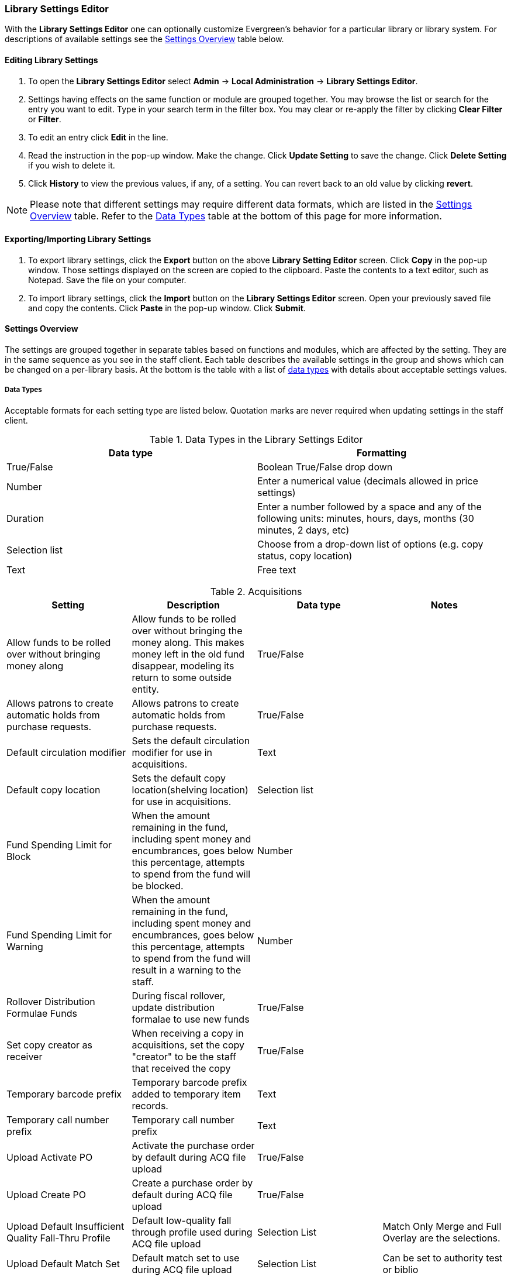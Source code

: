 Library Settings Editor
~~~~~~~~~~~~~~~~~~~~~~~
(((Library Settings Editor)))

anchor:library-settings-editor[Library Settings Editor]

With the *Library Settings Editor* one can optionally customize
Evergreen's behavior for a particular library or library system. For
descriptions of available settings see the <<_settings_overview,Settings
Overview>> table below.

Editing Library Settings
^^^^^^^^^^^^^^^^^^^^^^^^

1. To open the *Library Settings Editor* select *Admin* -> *Local
Administration* -> *Library Settings Editor*.
2. Settings having effects on the same function or module are grouped
together. You may browse the list or search for the entry you want to
edit. Type in your search term in the filter box. You may clear or
re-apply the filter by clicking *Clear Filter* or *Filter*.
3. To edit an entry click *Edit* in the line.
4. Read the instruction in the pop-up window. Make the change. Click
*Update Setting* to save the change. Click *Delete Setting* if you wish
to delete it.
5. Click *History* to view the previous values, if any, of a setting.
You can revert back to an old value by clicking *revert*.


NOTE: Please note that different settings may require different data
formats, which are listed in the <<_settings_overview,Settings
Overview>> table. Refer to the <<_data_types,Data Types>> table at the
bottom of this page for more information.

Exporting/Importing Library Settings
^^^^^^^^^^^^^^^^^^^^^^^^^^^^^^^^^^^^
((("Exporting", "Library Settings Editor")))
((("Importing", "Library Settings Editor")))

1. To export library settings, click the *Export* button on the above
*Library Setting Editor* screen. Click *Copy* in the pop-up window.
Those settings displayed on the screen are copied to the clipboard.
Paste the contents to a text editor, such as Notepad. Save the file on
your computer.
2. To import library settings, click the *Import* button on the *Library
Settings Editor* screen. Open your previously saved file and copy the
contents. Click *Paste* in the pop-up window. Click *Submit*.

Settings Overview
^^^^^^^^^^^^^^^^^

The settings are grouped together in separate tables based on functions
and modules, which are affected by the setting. They are in the same
sequence as you see in the staff client. Each table describes the
available settings in the group and shows which can be changed on a
per-library basis. At the bottom is the table with a list of
<<_data_types, data types>> with details about acceptable settings
values.

Data Types
++++++++++

Acceptable formats for each setting type are listed below. Quotation
marks are never required when updating settings in the staff client.

.Data Types in the Library Settings Editor
[options="header"]
|=============
|Data type|Formatting
|True/False|Boolean True/False drop down
|Number|Enter a numerical value (decimals allowed in price settings)
|Duration|Enter a number followed by a space and any of the following units: minutes, hours, days, months (30 minutes, 2 days, etc)
|Selection list|Choose from a drop-down list of options (e.g. copy status, copy location)
|Text|Free text
|=============

((("Acquisitions", "Library Settings Editor")))

[[lse-acq]]
.Acquisitions
[options="header"]
|========
|Setting|Description|Data type|Notes
|Allow funds to be rolled over without bringing money along|Allow funds to be rolled over without bringing the money along. This makes money left in the old fund disappear, modeling its return to some outside entity.|True/False|
|Allows patrons to create automatic holds from purchase requests.|Allows patrons to create automatic holds from purchase requests.|True/False|
|Default circulation modifier|Sets the default circulation modifier for use in acquisitions.|Text|
|Default copy location|Sets the default copy location(shelving location) for use in acquisitions.|Selection list|
|Fund Spending Limit for Block|When the amount remaining in the fund, including spent money and encumbrances, goes below this percentage, attempts to spend from the fund will be blocked.|Number|
|Fund Spending Limit for Warning|When the amount remaining in the fund, including spent money and encumbrances, goes below this percentage, attempts to spend from the fund will result in a warning to the staff.|Number|
|Rollover Distribution Formulae Funds|During fiscal rollover, update distribution formalae to use new funds|True/False|
|Set copy creator as receiver|When receiving a copy in acquisitions, set the copy "creator" to be the staff that received the copy|True/False|
|Temporary barcode prefix|Temporary barcode prefix added to temporary item records.|Text|
|Temporary call number prefix|Temporary call number prefix|Text|
|Upload Activate PO|Activate the purchase order by default during ACQ file upload|True/False|
|Upload Create PO|Create a purchase order by default during ACQ file upload|True/False|
|Upload Default Insufficient Quality Fall-Thru Profile|Default low-quality fall through profile used during ACQ file upload|Selection List|Match Only Merge and Full Overlay are the selections.
|Upload Default Match Set|Default match set to use during ACQ file upload|Selection List|Can be set to authority test or biblio
|Upload Default Merge Profile|Default merge profile to use during ACQ file upload|Selection List|Match Only Merge and Full Overlay are the selections.
|Upload Default Min. Quality Ratio|Default minimum quality ratio used during ACQ file upload|Number|
|Upload Default Provider|Default provider to use during ACQ file upload|Selection List|This list is populated by your Providers.
|Upload Import Non Matching by Default|Import non-matching records by default during ACQ file upload|True/False|
|Upload Load Items for Imported Records by Default|Load items for imported records by default during ACQ file upload|True/False|
|Upload Merge on Best Match by Default|Merge records on best match by default during ACQ file upload|True/False|
|Upload Merge on Exact Match by Default|Merge records on exact match by default during ACQ file upload|True/False|
|Upload Merge on Single Match by Default|Merge records on single match by default during ACQ file upload|True/False|
|========

((("Booking", "Library Settings Editor")))
((("Cataloging", "Library Settings Editor")))

[[lse-cataloging]]
.Booking and Cataloging
[options="header"]
|======================
|Setting|Description|Data type|Notes|Edited by

|Booking Allow Email Notify|Permit email notification when a reservation is ready for pick-up.|True/false| | LSA

|Elbow room|Elbow room specifies how far in the future you must make a reservation on an item if that item will have to transit to reach its pick-up location. It secondarily defines how soon a reservation on a given item must start before the check-in process will opportunistically capture it for the reservation shelf.|Duration|  |LSA

|Default Classification Scheme|Defines the default classification scheme for new call numbers: 1 = Generic; 2 = Dewey; 3 = LC|Number|Effect on call number sorting. | LSA

|Default copy status (fast add)|Default status when a copy is created using the "Fast Item Add" interface.|Selection list|Default: In process | LSA

|Default copy status (normal)|Default status when a copy is created using the normal volume/copy creator interface.|Selection list| | LSA

|Default Merge Profile (Z39.50 and Record Buckets)|Default merge profile to use during Z39.50 imports and record bucket merges|Selection list| | Sitka

|Defines the control number identifier used in 003 and 035 fields||Text|  | Sitka

|Delete bib if all copies are deleted via Acquisitions line item cancellation.||True/False|Default: TRUE | Sitka

|Delete volume with last copy|Automatically delete a volume when the last linked copy is deleted.|True/False|Default: TRUE | Sitka

| ItemPrint Label - Call Number Wrap Filter Height | Set the default height (in number of lines) to use for call number wrapping in the left print label.  | Text |  | LSA

| ItemPrint Label - Call Number Wrap Filter Width | set the default width (in number of characters) to use for call number wrapping in the left print label. | Text  |  | LSA

| ItemPrint Label - Height for Left Label | Set the default height for the leftmost item print label. Please include a unit of measurement that is valid CSS. For example, "1in" or "2.5cm" | Text |  | LSA

| ItemPrint Label - Height for Right Label | Set the default height for the rightmost item print label. Please include a unit of measurement that is valid CSS. For example, "1in" or "2.5cm" | Text |  | LSA

| ItemPrint Label - Inline CSS | inject arbitrary CSS into the item print label template. For example, ".printlabel { text-transform: uppercase; }"  | Text |  | LSA

| ItemPrint Label - Left Margin for Left Label | Set the default left margin for the leftmost item print Label. Please include a unit of measurement that is valid CSS. For example, "1in" or "2.5cm" | Text |  | LSA

| ItemPrint Label - Left Margin for Right Label | Set the default left margin for the rightmost item print label (or in other words, the desired space between the two labels). Please include a unit of measurement that is valid CSS. For example, "1in" or "2.5cm" |Text  |  | LSA

| ItemPrint Label - Width for Left Label | Set the default width for the leftmost item print label. Please include a unit of measurement that is valid CSS. For example, "1in" or "2.5cm" | Text |  | LSA

| ItemPrint Label - Width for Right Label | Set the default width for the rightmost item print label. Please include a unit of measurement that is valid CSS. For example, "1in" or "2.5cm"  |Text  |  | LSA

| ItemPrint Label Font Family |Set the preferred font family for item print labels. You can specify a list of CSS fonts, separated by commas, in order of preference; the system will use the first font it finds with a matching name. For example, "Arial, Helvetica, serif"  |  Text |  | LSA

| ItemPrint Label Font Size | Set the default font size for item print labels. Please include a unit of measurement that is valid CSS. For example, "12pt" or "16px" or "1em" |Text  |  | LSA

| ItemPrint Label Font Weight | Set the default font weight for item print labels. Please use the CSS specification for values for font-weight. For example, "normal", "bold", "bolder", or "lighter" |Text  |  |  LSA

|Maximum Parallel Z39.50 Batch Searches|The maximum number of Z39.50 searches that can be in-flight at any given time when performing batch Z39.50 searches|Number| | Sitka

|Maximum Z39.50 Batch Search Results|The maximum number of search results to retrieve and queue for each record + Z39 source during batch Z39.50 searches|Number| | Sitka

|Spine and pocket label font family|Set the preferred font family for spine and pocket labels. You can specify a list of fonts, separated by commas, in order of preference; the system will use the first font it finds with a matching name. For example, "Arial, Helvetica, serif".|Text| | LSA

|Spine and pocket label font size|Set the default font size for spine and pocket labels|Number| | LSA

|Spine and pocket label font weight|Set the preferred font weight for spine and pocket labels. You can specify "normal", "bold", "bolder", or "lighter".|Text| | LSA

|Spine label left margin|Set the left margin for spine labels in number of characters.|Number| | LSA

|Spine label line width|Set the default line width for spine labels in number of characters. This specifies the boundary at which lines must be wrapped.|Number| | LSA

|Spine label maximum lines|Set the default maximum number of lines for spine labels.|Number| | LSA
|======================

((("Circulation", "Library Settings Editor")))

[[lse-circulation]]
.Circulation
[options="header"]
|===========
|Setting|Description|Data type|Notes | Edited by

|Auto-extend grace periods|When enabled grace periods will auto-extend. By default this will be only when they are a full day or more and end on a closed date, though other options can alter this.|True/False| | LSA

|Auto-extending grace periods extend for all closed dates|It works when the above setting "Auto-Extend Grace Periods" is set to TRUE. If enabled, when the grace period falls on a closed date(s), it will be extended past all closed dates that intersect, but within the hard-coded limits (your library's grace period).|True/False| | LSA

|Auto-extending grace periods include trailing closed dates|It works when the above setting "Auto-Extend Grace Periods" is set to TRUE. If enabled, grace periods will include closed dates that directly follow the last day of the grace period. A backdated check-in with effective date on the closed dates will assume the item is returned after hours on the last day of the grace period.|True/False|Useful when libraries' book drop equipped with AMH. | LSA

|Block hold request if hold recipient privileges have expired| |True/False| | LSA

|Cap max fine at item price|This prevents the system from charging more than the item price in overdue fines|True/False| | LSA
|Charge fines on overdue circulations when closed|When set to True, fines will be charged during scheduled closings and normal weekly closed days.|True/False| | LSA
|Checkout fills related hold|When a patron checks out an item and they have no holds that directly target the item, the system will attempt to find a hold for the patron that could be fulfilled by the checked out item and fulfills it. On the Staff Client you may notice that when a patron checks out an item under a title on which he/she has a hold, the hold will be treated as filled though the item has not been assigned to the patron's hold.|True/false| | LSA

|Checkout fills related hold on valid copy only|When filling related holds on checkout only match on items that are valid for opportunistic capture for the hold. Without this set a Title or Volume hold could match when the item is not holdable. With this set only holdable items will match.|True/False| | LSA

|Checkout auto renew age|When an item has been checked out for at least this amount of time, an attempt to check out the item to the patron that it is already checked out to will simply renew the circulation. If the checkout attempt is done within this time frame, Evergreen will prompt for choosing Renewing or Check-in then Checkout the item.|Duration| | LSA

| Clear hold when other patron checks out item | Default to cancel the hold when patron A checks out item on hold for patron B | True/False | | LSA

|Display copy alert for in-house-use|Setting to true for an organization will cause an alert to appear with the copy's alert message, if it has one, when recording in-house-use for the copy.|True/False| | LSA

|Display copy location check in alert for in-house-use|Setting to true for an organization will cause an alert to display a message indicating that the item needs to be routed to its location if the location has check in alert set to true.|True/False| | LSA

|Do not change fines/fees on zero-balance LOST transaction|When an item has been marked lost and all fines/fees have been completely paid on the transaction, do not void or reinstate any fines/fees EVEN IF "Void lost item billing when returned" and/or "Void processing fee on lost item return" are enabled|True/False| |LSA

|Do not include outstanding Claims Returned circulations in lump sum tallies in Patron Display.|In the Patron Display interface, the number of total active circulations for a given patron is presented in the Summary sidebar and underneath the Items Out navigation button. This setting will prevent Claims Returned circulations from counting toward these tallies.|True/False| | LSA


| Exclude Courtesy Notices from Patrons Itemsout Notices Count | | True/False | | LSA

| Forgive fines when checking out a long-overdue item and copy alert is suppressed? | | | Not in use | 

| Forgive fines when checking out a lost item and copy alert is suppressed? | Controls whether fines are automatically forgiven when checking out an item that has been marked as lost, and the corresponding copy alert has been suppressed. | True/False | | LSA


|Hold shelf status delay|The purpose is to provide an interval of time after an item goes into the on-holds-shelf status before it appears to patrons that it is actually on the holds shelf. This gives staff time to process the item before it shows as ready-for-pick-up.|Duration| | LSA

|Include Lost circulations in lump sum tallies in Patron Display.|In the Patron Display interface, the number of total active circulations for a given patron is presented in the Summary sidebar and underneath the Items Out navigation button. This setting will include Lost circulations as counting toward these tallies.|True/False| | LSA

|Invalid patron address penalty|When set, if a patron address is set to invalid, a penalty is applied.|True/False| | LSA

|Item status for missing pieces|This is the Item Status to use for items that have been marked or scanned as having Missing Pieces. In the absence of this setting, the Damaged status is used.|Selection list| | LSA

|Load patron from Checkout|When scanning barcodes into Checkout auto-detect if a new patron barcode is scanned and auto-load the new patron.|True/False|Not in use |

|Long-Overdue Check-In Interval Uses Last Activity Date|Use the long-overdue last-activity date instead of the due_date to determine whether the item has been checked out too long to perform long-overdue check-in processing. If set, the system will first check the last payment time, followed by the last billing time, followed by the due date. See also "Long-Overdue Max Return Interval"|True/False|Not in use | 

|Long-Overdue Items Usable on Checkin|Long-overdue items are usable on checkin instead of going "home" first|True/False| Not in use |

|Long-Overdue Max Return Interval|Long-overdue check-in processing (voiding fees, re-instating overdues, etc.) will not take place for items that have been overdue for (or have last activity older than) this amount of time|Duration| Not in use | 

|Lost check-in generates new overdues|Enabling this setting causes retroactive creation of not-yet-existing overdue fines on lost item check-in, up to the point of check-in time (or max fines is reached). This is different than "restore overdue on lost", because it only creates new overdue fines. Use both settings together to get the full complement of overdue fines for a lost item|True/False| | LSA 

|Lost items usable on checkin|Lost items are usable on checkin instead of going 'home' first|True/false|  | LSA
|Max patron claims returned count|When this count is exceeded, a staff override is required to mark the item as claims returned.|Number| | LSA 
|Maximum visible age of User Trigger Events in Staff Interfaces|If this is unset, staff can view User Trigger Events regardless of age. When this is set to an interval, it represents the age of the oldest possible User Trigger Event that can be viewed.|Duration| Not working | LSA

|Minimum transit checkin interval|In-Transit items checked in this close to the transit start time will be prevented from checking in|Duration| | LSA 
| Number of Retrievable Recent Patrons | Number of most recently accessed patrons that can be re-retrieved in the staff client. A value of 0 or less disables the feature. Defaults to 1. | Number | | LSA

|Patron merge address delete|Delete address(es) of subordinate user(s) in a patron merge.|True/False| | LSA
|Patron merge barcode delete|Delete barcode(s) of subordinate user(s) in a patron merge|True/False| | LSA
|Patron merge deactivate card|Mark barcode(s) of subordinate user(s) in a patron merge as inactive.|True/False| | LSA
|Patron Registration: Cloned patrons get address copy|If True, in the Patron editor, addresses are copied from the cloned user. If False, addresses are linked from the cloned user which can only be edited from the cloned user record.|True/False| | LSA

|Patron search diacritic insensitive | Match patron last, first, and middle names irrespective of usage of diacritical marks or spaces. | True/False | Default: True |Sitka

|Printing: custom JavaScript file|Full URL path to a JavaScript File to be loaded when printing. Should implement a print_custom function for DOM manipulation. Can change the value of the do_print variable to false to cancel printing.|Text| Not in use | 

|Require matching email address for password reset requests||True/False| | LSA
|Restore Overdues on Long-Overdue Item Return||True/False| | LSA
|Restore overdues on lost item return|If true when a lost item is checked in overdue fines are charged (up to the maximum fines amount)|True/False| | LSA

|Specify search depth for the duplicate patron check in the patron editor|When using the patron registration page, the duplicate patron check will use the configured depth to scope the search for duplicate patrons.|Number|  |Sitka

|Suppress hold transits group|To create a group of libraries to suppress Hold Transits among them. All libraries in the group should use the same unique value. Leave it empty if transits should not be suppressed.|Text| Not in use | Sitka

|Suppress non-hold transits group|To create a group of libraries to suppress Non-Hold Transits among them. All libraries in the group should use the same unique value. Leave it empty if Non-Hold Transits should not be suppressed.|Text| Not in use | Sitka

|Suppress popup-dialogs during check-in.|When set to True, no pop-up window for exceptions on check-in. But the accompanying sound will be played.|True/False| | LSA

|Target copies for a hold even if copy's circ lib is closed|If this setting is true at a given org unit or one of its ancestors, the hold targeter will target copies from this org unit even if the org unit is closed (according to the Org Unit's closed dates.).|True/False|Set the value to True if you want to target copies for holds at closed circulating libraries. Set the value to False, or leave it unset, if you do not want to enable this feature. | LSA

|Target copies for a hold even if copy's circ lib is closed IF the circ lib is the hold's pickup lib|If this setting is true at a given org unit or one of its ancestors, the hold targeter will target copies from this org unit even if the org unit is closed (according to the Org Unit's closed dates) IF AND ONLY IF the copy's circ lib is the same as the hold's pickup lib.|True/False| Set the value to True if you want to target copies for holds at closed circulating libraries when the circulating library of the item and the pickup library of the hold are the same. Set the value to False, or leave it unset, if you do not want to enable this feature. | LSA

|Truncate fines to max fine amount||True/False|Default: True | Sitka 

|Use Lost and Paid copy status|Use Lost and Paid copy status when lost or long overdue billing is paid|True/False| Default: True | Sitka
|Void Long-Overdue Item Billing When Returned||True/False| Not in use | LSA

|Void Processing Fee on Long-Overdue Item Return||True/False|Not in use | LSA

|Void longoverdue item billing when claims returned||True/False| |LSA

|Void longoverdue item processing fee when claims returned||True/False| | LSA

|Void lost item billing when claims returned||True/False| | LSA

|Void lost item billing when returned|If true,when a lost item is checked in the item replacement bill (item price) is voided.|True/False| | LSA
|Void lost item processing fee when claims returned|When an item is marked claims returned that was marked Lost, the item processing fee will be voided.|True/False| | LSA

|Void lost max interval|Items that have been overdue this long will not result in lost charges being voided when returned, and the overdue fines will not be restored, either. Only applies if *Circ: Void lost item billing* or *Circ: Void processing fee on lost item* are true.|Duration| | LSA

|Void processing fee on lost item return|Void processing fee when lost item returned|True/False| | LSA
|Warn when patron account is about to expire|If set, the staff client displays a warning this number of days before the expiry of a patron account. Value is in number of days.|Duration| | LSA

| Workstation OU fallback for staff-placed holds | For staff-placed holds, in the absence of a patron preferred pickup location, fall back to using the staff workstation OU (rather than patron home OU) | True/False | |LSA

|===========

NOTE: Long Overdue status is not in use on Sitka Evergreen. All settings related to Long Overdue may be ignored.

[[lse-credit-cards]]
.Credit Card Processing
[options="header"]
|======================
|Credit card payment is not currently supported.
|All settings can be ignored.
|======================


[[lse-finances]]
.Finances
[options="header"]
|========
|Setting|Description|Data type|Notes |Edited by

|Allow credit card payments|If enabled, patrons will be able to pay fines accrued at this location via credit card.|True/False| Not in use | 

|Charge item price when marked damaged|If true Evergreen bills item price to the last patron who checked out the damaged item. Staff receive an alert with patron information and must confirm the billing.| True/False| | LSA

|Charge lost on zero|If set to True, default item price will be charged when an item is marked lost even though the price in item record is 0.00 (same as no price). If False, only processing fee, if used, will be charged.|True/False| | LSA

|Charge processing fee for damaged items|Optional processing fee billed to last patron who checked out the damaged item. Staff receive an alert with patron information and must confirm the billing.|Number(Currency)| Disabled when set to 0 | LSA

|Default item price|Replacement charge for lost items if price is unset in the Copy Editor. Does not apply if item price is set to $0|Number(Currency)| | LSA

|Disable Patron Credit|Do not allow patrons to accrue credit or pay fines/fees with accrued credit|True/False| | LSA

|Leave transaction open when long overdue balance equals zero|Leave transaction open when long-overdue balance equals zero. This leaves the lost copy on the patron record when it is paid|True/False| Not in use |

|Leave transaction open when lost balance equals zero|Leave transaction open when lost balance equals zero. This leaves the lost copy on the patron record when it is paid|True/False|Default: False | Sitka

|Long-Overdue Materials Processing Fee|The amount charged in addition to item price when an item is marked Long-Overdue|Number (Currency)|Not in use | 

|Lost materials processing fee|The amount charged in addition to item price when an item is marked lost.| Number(Currency)| |LSA

|Maximum Item Price|When charging for lost items, limit the charge to this as a maximum.|Number(Currency) | |LSA

|Minimum Item Price|When charging for lost items, charge this amount as a minimum.|Number(Currency) | | LSA

|Negative Balance Interval (DEFAULT)|Amount of time after which no negative balances (refunds) are allowed on circulation bills. The "Prohibit negative balance on bills" setting must also be set to "true".|Duration| If the settings for Lost and Overdues are the same, you may use this setting and the "Prohibit Negative Balance on Bills (DEFAULT)" setting, and igore the separate settings for Lost and Overdues. | LSA

|Negative Balance Interval for Lost|Amount of time after which no negative balances (refunds) are allowed on bills for lost/long overdue materials. The "Prohibit negative balance on bills for lost materials" setting must also be set to "true".|Duration| | LSA

|Negative Balance Interval for Overdues|Amount of time after which no negative balances (refunds) are allowed on bills for overdue materials. The "Prohibit negative balance on bills for overdue materials" setting must also be set to "true".|Duration| |LSA

|Prohibit negative balance on bills (Default)|Default setting to prevent negative balances (refunds) on circulation related bills. Set to "true" to prohibit negative balances at all times or, when used in conjunction with an interval setting, to prohibit negative balances after a set period of time.|True/False| | LSA

|Prohibit negative balance on bills for lost materials|Prevent negative balances (refunds) on bills for lost/long overdue materials. Set to "true" to prohibit negative balances at all times or, when used in conjunction with an interval setting, to prohibit negative balances after an interval of time.|True/False| | LSA

|Prohibit negative balance on bills for overdue materials|Prevent negative balances (refunds) on bills for lost/long overdue materials. Set to "true" to prohibit negative balances at all times or, when used in conjunction with an interval setting, to prohibit negative balances after an interval of time.|True/False| | LSA

|Void Overdue Fines When Items are Marked Long-Overdue|If true overdue fines are voided when an item is marked Long-Overdue|True/False|Not in use | 

|Void overdue fines when items are marked lost|If true overdue fines are voided when an item is marked lost|True/False| | LSA
|========

[[lse-gui]]
.GUI: Graphic User Interface

[options="header"]
|=================
|Setting|Description|Data type|Notes | Edited by
|Alert on empty bib records|Alert staff when the last copy for a record is being deleted.|True/False| | LSA
|Button bar|If TRUE, the staff client button bar appears by default on all workstations registered to your library; staff can override this setting at each login.|True/False|Not in use anymore | 
|Cap results in Patron Search at this number.|The maximum number of results returned per search. If 100 is set up here, any search will return 100 records at most.|Number| | LSA

|Default Country for New Addresses in Patron Editor|This is the default Country for new addresses in the patron editor.|Text| | LSA

|Default hotkeyset|Default Hotkeyset for clients (filename without the .keyset). Examples: Default, Minimal, and None|Text|Not in use anymore|LSA

|Default ident type for patron registration|This is the default Ident Type for new users in the patron editor.|Selection list| | LSA

|Default showing suggested patron registration fields|Instead of All fields, show just suggested fields in patron registration by default.|True/False| | LSA

|Disable the ability to save list column configurations locally.|GUI: Disable the ability to save list column configurations locally. If set, columns may still be manipulated, however, the changes do not persist. Also, existing local configurations are ignored if this setting is true.|True/False| | LSA

|Example for Day_phone field on patron registration|The example on validation on the Day_phone field in patron registration.|Text| | LSA

|Example for Email field on patron registration|The example on validation on the Email field in patron  registration.|Text| | LSA
|Example for Evening-phone on patron registration|The example on validation on the Evening-phone field in patron registration.|Text| | LSA

|Example for Other-phone on patron registration|The example on validation on the Other-phone field in patron registration.|Text| | LSA

|Example for phone fields on patron registration|The example on validation on phone fields in patron registration. Applies to all phone fields without their own setting.|Text| | LSA

|Example for Postal Code field on patron registration|The example on validation on the Postal Code field in patron registration.|Text| | LSA

|Format Date+Time with this pattern| |Text|Default: yyyy-MM-dd HH:mm | Sitka

|Format Dates with this pattern | | Text | Default: yyyy-MM-dd | Sitka

|GUI: Hide these fields within the Item Attribute Editor.|Sets which fields in the Item Attribute Editor to hide in the staff client.|Text|This is useful to hide attributes that are not used. | LSA

|Horizontal layout for Volume/Copy Creator/Editor.|The main entry point for this interface is in Holdings Maintenance, Actions for Selected Rows, Edit Item Attributes / Call Numbers / Replace Barcodes. This setting changes the top and bottom panes (if FALSE) for that interface into left and right panes (if TRUE).|True/False|Not in use anymore | LSA


|Idle timeout|If you want staff client windows to be minimized after a certain amount of system idle time, set this to the number of seconds of idle time that you want to allow before minimizing (requires staff client restart).|Number| | LSA

|Items Out Claims Returned display setting|Value is a numeric code, describing which list the circulation should appear while checked out and whether the circulation should continue to appear in the special list, when checked in with outstanding fines. 1 = regular list, special list. 2 = special list, special list. 5 = regular list, do not display. 6 = special list, do not display.|Number| | LSA

|Items Out Long-Overdue display setting| |Number|Not in use| LSA

|Items Out Lost display setting|Value is a numeric code, describing which list the circulation should appear while checked out and whether the circulation should continue to appear in the special list, when checked in with outstanding fines. 1 = regular list, special list. 2 = special list, special list. 5 = regular list, do not display. 6 = special list, do not display.|Number| | LSA 

|Max user activity entries to retrieve (staff client)|Sets the maximum number of recent user activity entries to retrieve for display in the staff client.|Number| | LSA

| Maximum payment amount allow | The payment amount in the Patron Bills interface may not exceed the value of this setting. | Number | Sitka default 1000 |LSA

|Maximum previous checkouts displayed| The maximum number of previous circulations the staff client will display when investigating item details|Number| | LSA

|Patron circulation summary is horizontal||True/False|Not in use anymore | LSA

|Payment amount threshold for Are You Sure? dialog |In the Patron Bills interface, a payment attempt will warn if the amount exceeds the value of this setting. | Number	| Sitka default 1000 | LSA

|Record in-house use: # of uses threshold for Are You Sure? dialog.|In the Record In-House Use interface, a submission attempt will warn if the # of uses field exceeds the value of this setting.|Number| | LSA

|Record In-House Use: Maximum # of uses allowed per entry.|The # of uses entry in the Record In-House Use interface may not exceed the value of this setting.|Number| | LSA

|Regex for barcodes on patron registration|The Regular Expression for validation on barcodes in patron registration.|Regular Expression| | LSA

|Regex for Day_phone field on patron registration| The Regular Expression for validation on the Day_phone field in patron registration. Note: The first capture group will be used for the "last 4 digits of phone number" as patron password feature, if enabled. Ex: "[2-9]\d{2}-\d{3}-(\d{4})( x\d+)?" will ignore the extension on a NANP number.|Regular expression| | LSA

|Regex for Email field on patron registration|The Regular Expression on validation on the Email field in patron registration.|Regular expression| | LSA

|Regex for Evening-phone on patron registration|The Regular Expression on validation on the Evening-phone field in patron registration.|Regular expression| | LSA

|Regex for Other-phone on patron registration|The Regular Expression on validation on the Other-phone field in patron registration.|Regular expression| | LSA

|Regex for phone fields on patron registration|The Regular Expression on validation on phone fields in patron registration. Applies to all phone fields without their own setting.|Regular expression| | LSA

|Regex for Postal Code field on patron registration|The Regular Expression on validation on the Postal Code field in patron registration.|Regular expression| | LSA

|Require at least one address for Patron Registration|Enforces a requirement for having at least one address for a patron during registration. If set to False, you need to delete the empty address before saving the record. If set to True, deletion is not allowed.|True/False| | LSA

|Require XXXXX field on patron registration|The XXXXX field will be required on the patron registration screen.|True/False|XXXXX can be Country, State, Day-phone, Evening-phone, Other-phone, DOB, Email, or Prefix. | LSA

|Require staff initials for entry/edit of patron standing penalties and messages.|Appends staff initials and edit date into patron standing penalties and messages.|True/False| | LSA

|Require staff initials for entry/edit of patron notes.|Appends staff initials and edit date into patron note content.|True/False| | LSA

|Require staff initials for entry/edit of copy notes.|Appends staff initials and edit date into copy note content.|True/False| | LSA

|Show billing tab first when bills are present|If true accounts for patrons with bills will open to the billing tab instead of check out|True/false|Not in use anymore |LSA

|Show XXXXX field on patron registration|The XXXXX field will be shown on the patron registration screen. Showing a field makes it appear with required fields even when not required. If the field is required this setting is ignored.|True/False| | LSA

|Suggest XXXXX field on patron registration|The XXXXX field will be suggested on the patron registration screen. Suggesting a field makes it appear when suggested fields are shown. If the field is shown or required this setting is ignored.|True/False| | LSA

|Toggle off the patron summary sidebar after first view.|When true, the patron summary sidebar will collapse after a new patron sub-interface is selected.|True/False| Not in use anymore | 

|URL for remote directory containing list column settings.| |Text| Not in use | 

|Uncheck bills by default in the patron billing interface|Uncheck bills by default in the patron billing interface, and focus on the Uncheck All button instead of the Payment Received field.|True/False| | LSA

|Unified Volume/Item Creator/Editor|If True, combines the Volume/Copy Creator and Item Attribute Editor in some instances.|True/False| Not in use anymore | 

|Work Log: maximum actions logged|Maximum entries for "Most Recent Staff Actions" section of the Work Log interface.|Number| | LSA

|Work Log: maximum patrons logged|Maximum entries for "Most Recently Affected Patrons..." section of the Work Log interface.|Number| | LSA
|===========================


[[lse-global]]
.Global
[options="header"]
|======
|Setting|Description|Data type|Notes | Edited by

|Allow multiple username changes|If enabled (and Lock Usernames is not set) patrons will be allowed to change their username when it does not look like a barcode. Otherwise username changing in the OPAC will only be allowed when the patron's username looks like a barcode.|True/False|Default True | Sitka
|Global default locale||Number|Default: Canada | Sitka

|Lock Usernames|If enabled username changing via the OPAC will be disabled.|Default: False| | Sitka

|Password format|Defines acceptable format for OPAC account passwords|Regular expression|Default requires that passwords "be at least 7 characters in length,contain at least one letter (a-z/A-Z), and contain at least one number. | Sitka

|Patron barcode format|Defines acceptable format for patron barcodes|Regular expression| | Sitka
|Patron username format|Regular expression defining the patron username format, used for patron registration and self-service username changing only|Regular expression| | Sitka
|======

[[lse-holds]]
.Holds
[options="header"]
|=====
|Setting|Description|Data type|Notes | Edited by

|Behind desk pickup supported|If a branch supports both a public holds shelf and behind-the-desk pickups, set this value to true. This gives the patron the option to enable behind-the-desk pickups for their holds by selecting Hold is behind Circ Desk flag in patron record.|True/False| | LSA

|Best-hold selection sort order|Defines the sort order of holds when selecting a hold to fill using a given copy at capture time|Selection list| | Sitka
|Block renewal of items needed for holds|When an item could fulfill a hold, do not allow the current patron to renew|True/False| | Sitka
 
|Cancelled holds display age|Show all cancelled holds that were cancelled within this amount of time|Duration| | LSA
|Cancelled holds display count|How many cancelled holds to show in patron holds interfaces|Number| | LSA

|Clear shelf copy status|Any copies that have not been put into reshelving, in-transit, or on-holds-shelf (for a new hold) during the clear shelf process will be put into this status. This is basically a purgatory status for copies waiting to be pulled from the shelf and processed by hand|Selection list| | Sitka

|Default estimated wait|When predicting the amount of time a patron will be waiting for a hold to be fulfilled, this is the default estimated length of time to assume an item will be checked out.|Duration|Not in use | Sitka

|Default hold shelf expire interval|Hold Shelf Expiry Time is calculated and inserted into hold record based on this interval when capturing a hold.|Duration| | LSA

|Expire alert interval|Time before a hold expires at which to send an email notifying the patron|Duration|Not in use | Sitka
|Expire interval|Amount of time until an unfulfilled hold expires|Duration| | LSA

|FIFO|Force holds to a more strict First-In, First-Out capture. Default is SAVE-GAS, which gives priority to holds with pickup location the same as checkin library.|True/False|Applies only to multi-branch libraries. Default: SAVE-GAS | Sitka
|Hard boundary||Number| | Sitka
|Hard stalling interval||Duration| | Sitka

|Has local copy alert|If there is an available copy at the requesting library that could fulfill a hold during hold placement time, alert the patron.|True/False| | LSA
|Has local copy block|If there is an available copy at the requesting library that could fulfill a hold during hold placement time, do not allow the hold to be placed.|True/False| | LSA

|Max foreign-circulation time|Time a copy can spend circulating away from its circ lib before returning there to fill a hold|Duration| |Sitka

|Maximum number of duplicate holds allowed | Maximum number of duplicate title or metarecord holds allowed per patron | Number | | LSA

|Maximum library target attempts|When this value is set and greater than 0, the system will only attempt to find a copy at each possible branch the configured number of times|Number| | Sitka

|Minimum estimated wait|When predicting the amount of time a patron will be waiting for a hold to be fulfilled, this is the minimum estimated length of time to assume an item will be checked out.|Duration | Not in use | Sitka

|Org unit target weight|Org Units can be organized into hold target groups based on a weight. Potential copies from org units with the same weight are chosen at random.|Number| |Sitka

|Reset request time on un-cancel|When a hold is uncancelled, reset the request time to push it to the end of the queue|True/False| |LSA

|Skip for hold targeting|When true, don't target any copies at this org unit for holds|True/False| | Sitka

|Soft boundary|Holds will not be filled by copies outside this boundary if there are holdable copies within it.|Number | | Sitka

|Soft stalling interval|For this amount of time, holds will not be opportunistically captured at non-pickup branches.|Duration| | Sitka

|Use Active Date for age protection|When calculating age protection rules use the Active date instead of the Creation Date.|True/False|Default: True | Sitka
|Use weight-based hold targeting|Use library weight based hold targeting|True/False| | Sitka
|=====


[[lse-library]]
.Library
[options="header"]
|=======
|Setting|Description|Data type|Notes | Edited by

|Change reshelving status interval|Amount of time to wait before changing an item from "Reshelving" status to "Available" | Duration|The default is at midnight each night for items with "Reshelving" status for over 24 hours. | LSA

|Claim never checked out: mark copy as missing|When a circ is marked as claims-never-checked-out, mark the copy as missing|True/False| | LSA

|Claim return copy status|Claims returned copies are put into this status. Default is to leave the copy in the Checked Out status|Selection list| | Sitka

|Courier code|Courier Code for the library. Available in transit slip templates as the %courier_code% macro.|Text| Not in use |  

|Juvenile age threshold|Upper cut-off age for patrons to be considered juvenile, calculated from date of birth in patron accounts|Duration  (years)| | LSA

|Library information URL (such as "http://example.com/about.html")|URL for information on this library, such as contact information, hours of operation, and directions. Use a complete URL, such as "http://example.com/hours.html".|Text| | LSA

|Library time zone |  | Text | |Sitka

|Mark item damaged voids overdues|When an item is marked damaged, overdue fines on the most recent circulation are voided.|True/False| | LSA

|Pre-cat item circ lib|Override the default circ lib of "here" with a pre-configured circ lib for pre-cat items. The value should be the "shortname" (aka policy name) of the org unit|Text | | LSA

|Telephony: Arbitrary line(s) to include in each notice callfile|This overrides lines from opensrf.xml. Line(s) must be valid for your target server and platform (e.g. Asterisk 1.4).|Text| Not in use | Sitka

| Use external "library information URL" in copy table, if available | If set to true, the library name in the copy details section will link to the URL associated with the "Library information URL" library setting rather than the library information page generated by Evergreen.	| True/False | | LSA

|=======

[[lse-opac]]
.OPAC
[options="header"]
|====
|Setting|Description|Data type|Notes
|Allow Patron Self-Registration|Allow patrons to self-register, creating pending user accounts|True/False|
|Allow pending addresses|If true patrons can edit their addresses in the OPAC. Changes must be approved by staff|True/False|
|Auto-Override Permitted Hold Blocks (Patrons)|This will allow patrons with the permission "HOLD_ITEM_CHECKED_OUT.override" to automatically override permitted holds.|True/False|When a patron places a hold in the OPAC that fails, and the patron has the permission to override the failed hold, this automatically overrides the failed hold rather than requiring the patron to manually override the hold. Default is False.
|Jump to details on 1 hit (OPAC)|When a search yields only 1 result, jump directly to the record details page. This setting only affects the public OPAC|True/False|
|Jump to details on 1 hit (staff client)|When a search yields only 1 result, jump directly to the record details page. This setting only affects the PAC within the staff client|True/False|
|OPAC: Number of staff client saved searches to display on left side of results and record details pages|If unset, the OPAC (only when wrapped in the staff client!) will default to showing you your ten most recent searches on the left side of the results and record details pages. If you actually don't want to see this feature at all, set this value to zero at the top of your organizational tree.|Number|
|OPAC: Org Unit is not a hold pickup library|If set, this org unit will not be offered to the patron as an option for a hold pickup location. This setting has no affect on searching or hold targeting.|True/False|
|Org unit hiding depth|This will hide certain org units in the public OPAC if the Original Location (url param "ol") for the OPAC inherits this setting. This setting specifies an org unit depth, that together with the OPAC Original Location determines which section of the Org Hierarchy should be visible in the OPAC. For example, a stock Evergreen installation will have a 3-tier hierarchy (Consortium/System/Branch), where System has a depth of 1 and Branch has a depth of 2. If this setting contains a depth of 1 in such an installation, then every library in the System in which the Original Location belongs will be visible, and everything else will be hidden. A depth of 0 will effectively make every org visible. The embedded OPAC in the staff client ignores this setting.|Number|
|Paging shortcut links for OPAC Browse|The characters in this string, in order, will be used as shortcut links for quick paging in the OPAC browse interface. Any sequence surrounded by asterisks will be taken as a whole label, not split into individual labels at the character level, but only the first character will serve as the basis of the search.|Text|
|Patron Self-Reg. Display Timeout|Number of seconds to wait before reloading the patron self-registration interface to clear sensitive data|Duration|
|Patron Self-Reg. Expire Interval|If set, this is the amount of time a pending user account will be allowed to sit in the database. After this time, the pending user information will be purged|Duration|
|Payment history age limit|The OPAC should not display payments by patrons that are older than any interval defined here.|Duration|
|Tag Circulated Items in Results|When a user is both logged in and has opted in to circulation history tracking, turning on this setting will cause previous (or currently) circulated items to be highlighted in search results|True/False|
|Tag Circulated Items in Results|When a user is both logged in and has opted in to circulation history tracking, turning on this setting will cause previous (or currently) circulated items to be highlighted in search results.|True/False|Default TRUE
|Use fully compressed serial holdings|Show fully compressed serial holdings for all libraries at and below the current context unit|True/False|
|Warn patrons when adding to a temporary book list|Present a warning dialogue when a patron adds a book to the temporary book list.|True/False|
|====

[[lse-offline]]
.Offline and Program
[options="header"]
|===================
|Setting|Description|Data type|Notes
|Skip offline checkin if newer item Status Changed Time.|Skip offline checkin transaction (raise exception when processing) if item Status Changed Time is newer than the recorded transaction time. WARNING: The Reshelving to Available status rollover will trigger this.|True/False|
|Skip offline checkout if newer item Status Changed Time.|Skip offline checkout transaction (raise exception when processing) if item Status Changed Time is newer than the recorded transaction time. WARNING: The Reshelving to Available status rollover will trigger this.|True/False|
|Skip offline renewal if newer item Status Changed Time.|Skip offline renewal transaction (raise exception when processing) if item Status Changed Time is newer than the recorded transaction time. WARNING: The Reshelving to Available status rollover will trigger this.|True/False|
|Disable automatic print attempt type list|Disable automatic print attempts from staff client interfaces for the receipt types in this list. Possible values: "Checkout", "Bill Pay", "Hold Slip", "Transit Slip", and "Hold/Transit Slip". This is different from the Auto-Print checkbox in the pertinent interfaces in that it disables automatic print attempts altogether, rather than encouraging silent printing by suppressing the print dialogue. The Auto-Print checkbox in these interfaces have no effect on the behavior for this setting. In the case of the Hold, Transit, and Hold/Transit slips, this also suppresses the alert dialogues that precede the print dialogue (the ones that offer Print and Do Not Print as options).|Text|
|Retain empty bib records|Retain a bib record even when all attached copies are deleted|True/False|
|Sending email address for patron notices|This email address is for automatically generated patron notices (e.g. email overdues, email holds notification).  It is good practice to set up a generic account, like info@nameofyourlibrary.org, so that one person’s individual email inbox doesn’t get cluttered with emails that were not delivered.|Text|
|===================

[[lse-receipt]]
.Receipt Templates and SMS Text Message
[options="header"]
|======================================
|Setting|Description|Data type|Notes
|Content of alert_text include|Text/HTML/Macros to be inserted into receipt templates in place of %INCLUDE(alert_text)%|Text|
|Content of event_text include|Text/HTML/Macros to be inserted into receipt templates in place of %INCLUDE(event_text)%|Text|
|Content of footer_text include|Text/HTML/Macros to be inserted into receipt templates in place of %INCLUDE(footer_text)%|Text|
|Content of header_text include|Text/HTML/Macros to be inserted into receipt templates in place of %INCLUDE(header_text)%|Text|
|Content of notice_text include|Text/HTML/Macros to be inserted into receipt templates in place of %INCLUDE(notice_text)%|Text|
|Disable auth requirement for texting call numbers.|Disable authentication requirement for sending call number information via SMS from the OPAC.|True/False|
|Enable features that send SMS text messages.|Current features that use SMS include hold-ready-for-pickup notifications and a "Send Text" action for call numbers in the OPAC. If this setting is not enabled, the SMS options will not be offered to the user. Unless you are carefully silo-ing patrons and their use of the OPAC, the context org for this setting should be the top org in the org hierarchy, otherwise patrons can trample their user settings when jumping between orgs.|True/False|
|======================================

[[lse-security]]
.Security
[options="header"]
|========
|Setting|Description|Data type|Notes
|Default level of patrons' internet access|Enter numbers 1 (Filtered), 2 (Unfiltered), or 3 (No Access)|Number|
|Maximum concurrently active self-serve password reset requests|Prevent the creation of new self-serve password reset requests until the number of active requests drops back below this number.|Number|
|Maximum concurrently active self-serve password reset requests per user|When a user has more than this number of concurrently active self-serve password reset requests for their account, prevent the user from creating any new self-serve password reset requests until the number of active requests for the user drops back below this number.|Number|
|OPAC Inactivity Timeout (in seconds)|Number of seconds of inactivity before OPAC accounts are automatically logged out.|Number|
|Obscure the Date of Birth field|When true, the Date of Birth column in patron lists will default to Not Visible, and in the Patron Summary sidebar the value will display as unless the field label is clicked.|True/False|
|Offline: Patron usernames allowed|During offline circulations, allow patrons to identify themselves with
usernames in addition to barcode. For this setting to work, a barcode format must also be defined|True/False|
|Patron opt-in boundary|This determines at which depth above which patrons must be opted in, and below which patrons will be assumed to be opted in.|Text|
|Patron opt-in default|This is the default depth at which a patron is opted in; it is calculated as an org unit relative to the current workstation.|Text|
|Patron: password from phone #|If true the last 4 digits of the patron's phone number is the password for new accounts (password must still be changed at first OPAC login)|True/false|
|Persistent login duration|How long a persistent login lasts, e.g. '2 weeks'|Duration|
|Self-serve password reset request time-to-live|Length of time (in seconds) a self-serve password reset request should remain active.|Duration|
|Staff login inactivity timeout (in seconds)|Number of seconds of inactivity before staff client prompts for login and password.|Number|
|========

[[lse-selfcheck]]
.Self Check and Others
[options="header"]
|=====================
|Setting|Description|Data type|Notes
|Audio Alerts|Use audio alerts for selfcheck events.|True/false|
|Block copy checkout status|List of copy status IDs that will block checkout even if the generic COPY_NOT_AVAILABLE event is overridden.|Number|Look up copy status ID from Server Admin.
|Patron login timeout (in seconds)|Number of seconds of inactivity before the patron is logged out of the selfcheck interface.|Duration|
|Pop-up alert for errors|If true, checkout/renewal errors will cause a pop-up window in addition to the on-screen message.|True/False|
|Require Patron Password|If true, patrons will be required to enter their password in addition to their username/barcode to log into the selfcheck interface.|True/False|This replaced "Require patron password"
|Require patron password||True/False|This was replaced by "Require Patron Password" and is currently invalid.
|Selfcheck override events list|List of checkout/renewal events that the selfcheck interface should automatically override instead instead of alerting and stopping the transaction.|Text|
|Workstation Required|All selfcheck stations must use a workstation.|True/False|
|Default display grouping for serials distributions presented in the OPAC.|Default display grouping for serials distributions presented in the OPAC. This can be "enum" or "chron".|Text|
|Previous issuance copy location|When a serial issuance is received, copies (units) of the previous issuance will be automatically moved into the configured shelving location.|Selection List|
|Maximum redirect lookups|For URLs returning 3XX redirects, this is the maximum number of redirects we will follow before giving up.|Number|
|Maximum wait time (in seconds) for a URL to lookup|If we exceed the wait time, the URL is marked as a "timeout" and the system moves on to the next URL|Duration|
|Number of URLs to test in parallel|URLs are tested in batches. This number defines the size of each batch and it directly relates to the number of back-end processes performing URL verification.|Number|
|Number of seconds to wait between URL test attempts|Throttling mechanism for batch URL verification runs. Each running process will wait this number of seconds after a URL test before performing the next.|Duration|
|=====================

[[lse-vandelay]]
.Vandelay
[options="header"]
|========
|Setting|Description|Data type|Notes
|Default Record Match Set|Sets the Default Record Match set |Selection List|Populated by the Vandelay Record Match Sets
|Vandelay Default Barcode Prefix|Apply this prefix to any auto-generated item barcode|Text|
|Vandelay Default Call Number Prefix|Apply this prefix to any auto-generated item call numbers.|Text|
|Vandelay Default Circulation Modifier|Default circulation modifier value for imported items|Selection List|Populated by your Circulation Modifiers.
|Vandelay Default Copy Location|Default copy location value for imported items|Selection List|Populated from Shelving Locations
|Vandelay Generate Default Barcodes|Auto-generate default item barcodes when no item barcode is present|True/False|
|Vandelay Generate Default Call Numbers|Auto-generate default item call numbers when no item call number is present|True/False|These are pulled from the MARC Record.
|========


